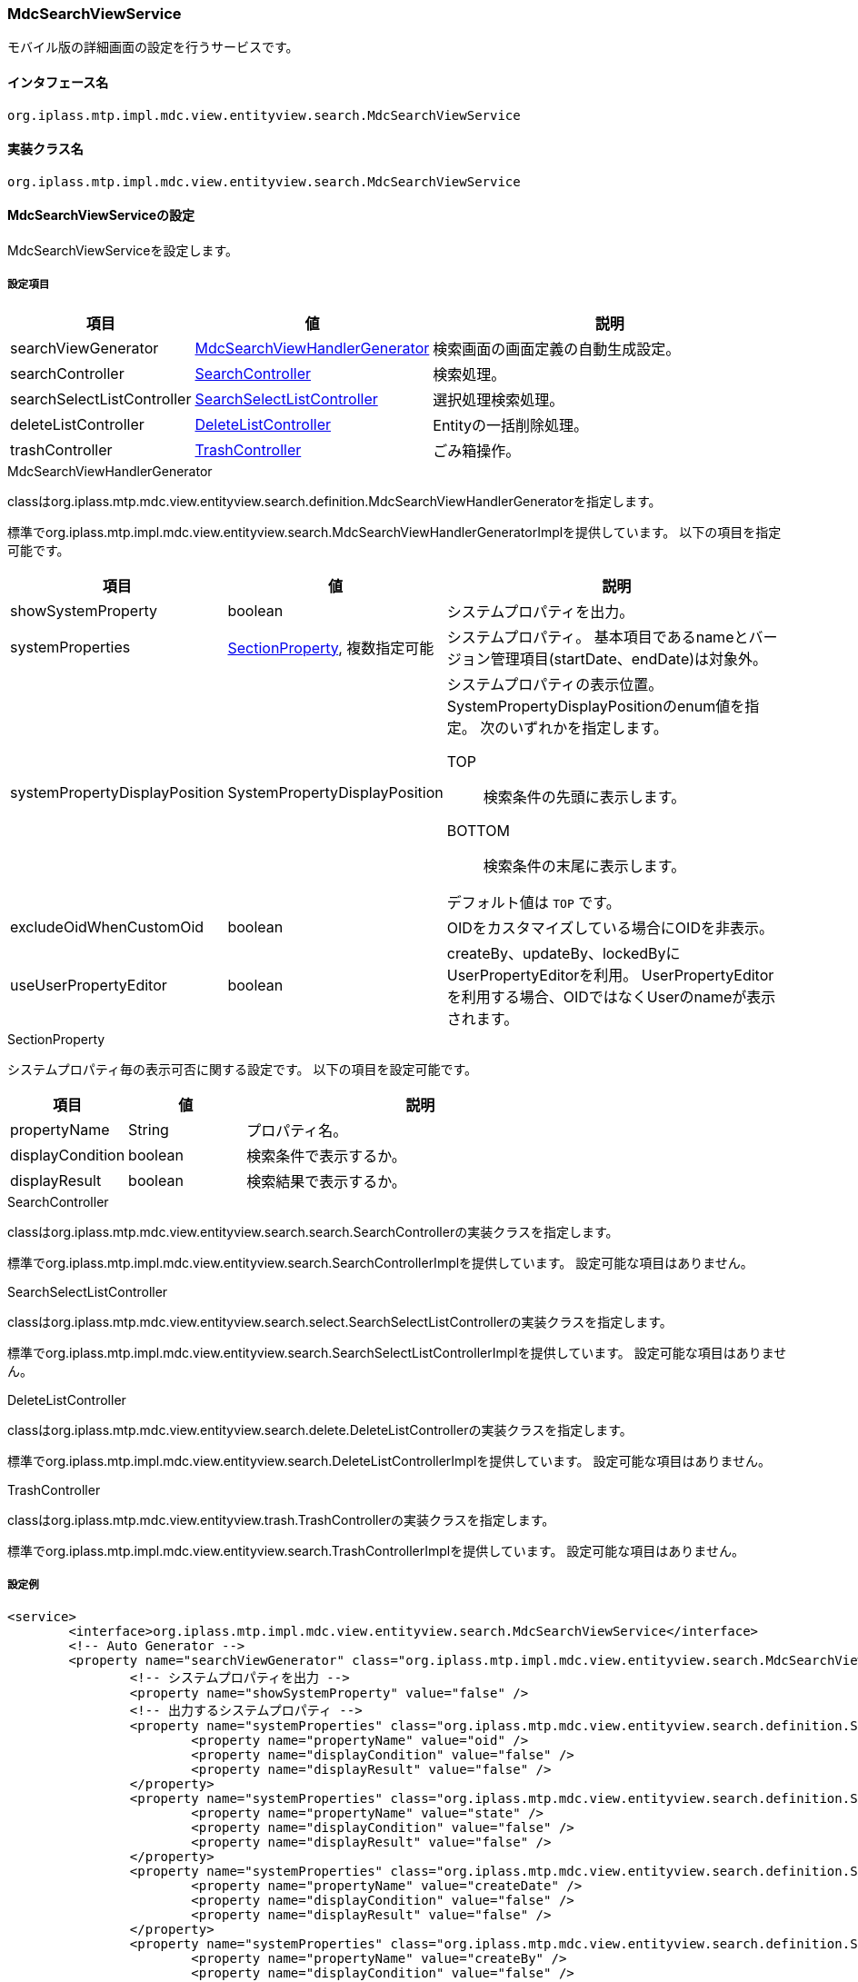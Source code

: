 [[MdcSearchViewService]]
=== [.eeonly]#MdcSearchViewService#
モバイル版の詳細画面の設定を行うサービスです。

==== インタフェース名
----
org.iplass.mtp.impl.mdc.view.entityview.search.MdcSearchViewService
----

==== 実装クラス名
----
org.iplass.mtp.impl.mdc.view.entityview.search.MdcSearchViewService
----

==== MdcSearchViewServiceの設定
MdcSearchViewServiceを設定します。

===== 設定項目
[cols="1,1,3", options="header"]
|===
| 項目 | 値 | 説明
| searchViewGenerator | <<MdcSearchViewHandlerGenerator>> | 検索画面の画面定義の自動生成設定。
| searchController | <<SearchController>> | 検索処理。
| searchSelectListController | <<SearchSelectListController>> | 選択処理検索処理。
| deleteListController | <<DeleteListController>> | Entityの一括削除処理。
| trashController | <<TrashController>> | ごみ箱操作。
|===

[[MdcSearchViewHandlerGenerator]]
.MdcSearchViewHandlerGenerator
classはorg.iplass.mtp.mdc.view.entityview.search.definition.MdcSearchViewHandlerGeneratorを指定します。

標準でorg.iplass.mtp.impl.mdc.view.entityview.search.MdcSearchViewHandlerGeneratorImplを提供しています。
以下の項目を指定可能です。

[cols="1,1,3", options="header"]
|====================
| 項目 | 値 | 説明
| showSystemProperty | boolean | システムプロパティを出力。
| systemProperties | <<searchSectionProperty>>, 複数指定可能 | システムプロパティ。 基本項目であるnameとバージョン管理項目(startDate、endDate)は対象外。
| systemPropertyDisplayPosition | SystemPropertyDisplayPosition a| システムプロパティの表示位置。
SystemPropertyDisplayPositionのenum値を指定。
次のいずれかを指定します。

TOP:: 検索条件の先頭に表示します。

BOTTOM:: 検索条件の末尾に表示します。

デフォルト値は `TOP` です。
| excludeOidWhenCustomOid | boolean | OIDをカスタマイズしている場合にOIDを非表示。
| useUserPropertyEditor | boolean | createBy、updateBy、lockedByにUserPropertyEditorを利用。
UserPropertyEditorを利用する場合、OIDではなくUserのnameが表示されます。
|====================

[[searchSectionProperty]]
.SectionProperty
システムプロパティ毎の表示可否に関する設定です。
以下の項目を設定可能です。

[cols="1,1,3", options="header"]
|====================
| 項目 | 値 | 説明
| propertyName | String | プロパティ名。
| displayCondition | boolean | 検索条件で表示するか。
| displayResult | boolean | 検索結果で表示するか。
|====================

[[SearchController]]
.SearchController
classはorg.iplass.mtp.mdc.view.entityview.search.search.SearchControllerの実装クラスを指定します。

標準でorg.iplass.mtp.impl.mdc.view.entityview.search.SearchControllerImplを提供しています。
設定可能な項目はありません。

[[SearchSelectListController]]
.SearchSelectListController
classはorg.iplass.mtp.mdc.view.entityview.search.select.SearchSelectListControllerの実装クラスを指定します。

標準でorg.iplass.mtp.impl.mdc.view.entityview.search.SearchSelectListControllerImplを提供しています。
設定可能な項目はありません。

[[DeleteListController]]
.DeleteListController
classはorg.iplass.mtp.mdc.view.entityview.search.delete.DeleteListControllerの実装クラスを指定します。

標準でorg.iplass.mtp.impl.mdc.view.entityview.search.DeleteListControllerImplを提供しています。
設定可能な項目はありません。

[[TrashController]]
.TrashController
classはorg.iplass.mtp.mdc.view.entityview.trash.TrashControllerの実装クラスを指定します。

標準でorg.iplass.mtp.impl.mdc.view.entityview.search.TrashControllerImplを提供しています。
設定可能な項目はありません。


===== 設定例
[source, xml]
----
<service>
	<interface>org.iplass.mtp.impl.mdc.view.entityview.search.MdcSearchViewService</interface>
	<!-- Auto Generator -->
	<property name="searchViewGenerator" class="org.iplass.mtp.impl.mdc.view.entityview.search.MdcSearchViewHandlerGeneratorImpl">
		<!-- システムプロパティを出力 -->
		<property name="showSystemProperty" value="false" />
		<!-- 出力するシステムプロパティ -->
		<property name="systemProperties" class="org.iplass.mtp.mdc.view.entityview.search.definition.SectionProperty">
			<property name="propertyName" value="oid" />
			<property name="displayCondition" value="false" />
			<property name="displayResult" value="false" />
		</property>
		<property name="systemProperties" class="org.iplass.mtp.mdc.view.entityview.search.definition.SectionProperty">
			<property name="propertyName" value="state" />
			<property name="displayCondition" value="false" />
			<property name="displayResult" value="false" />
		</property>
		<property name="systemProperties" class="org.iplass.mtp.mdc.view.entityview.search.definition.SectionProperty">
			<property name="propertyName" value="createDate" />
			<property name="displayCondition" value="false" />
			<property name="displayResult" value="false" />
		</property>
		<property name="systemProperties" class="org.iplass.mtp.mdc.view.entityview.search.definition.SectionProperty">
			<property name="propertyName" value="createBy" />
			<property name="displayCondition" value="false" />
			<property name="displayResult" value="false" />
		</property>
		<property name="systemProperties" class="org.iplass.mtp.mdc.view.entityview.search.definition.SectionProperty">
			<property name="propertyName" value="updateDate" />
			<property name="displayCondition" value="false" />
			<property name="displayResult" value="false" />
		</property>
		<property name="systemProperties" class="org.iplass.mtp.mdc.view.entityview.search.definition.SectionProperty">
			<property name="propertyName" value="updateBy" />
			<property name="displayCondition" value="false" />
			<property name="displayResult" value="false" />
		</property>
		<property name="systemProperties" class="org.iplass.mtp.mdc.view.entityview.search.definition.SectionProperty">
			<property name="propertyName" value="lockedBy" />
			<property name="displayCondition" value="false" />
			<property name="displayResult" value="false" />
		</property>
		<!-- システムプロパティの表示位置 TOP or BOTTOM -->
		<property name="systemPropertyDisplayPosition" value="BOTTOM" />
		<!-- OIDをカスタマイズしている場合にOIDを非表示 -->
		<property name="excludeOidWhenCustomOid" value="true" />
		<!-- createBy、updateBy、lockedByにUserPropertyEditorを利用 -->
		<property name="useUserPropertyEditor" value="true" />
	</property>
	<!-- Search Controller -->
	<property name="searchController" class="org.iplass.mtp.impl.mdc.view.entityview.search.SearchControllerImpl" />
	<!-- Search Select List Controller -->
	<property name="searchSelectListController" class="org.iplass.mtp.impl.mdc.view.entityview.search.SearchSelectListControllerImpl" />
	<!-- Delete List Controller -->
	<property name="deleteListController" class="org.iplass.mtp.impl.mdc.view.entityview.search.DeleteListControllerImpl" />
	<!-- Trash Controller -->
	<property name="trashController" class="org.iplass.mtp.impl.mdc.view.entityview.search.TrashControllerImpl" />
</service>
----
